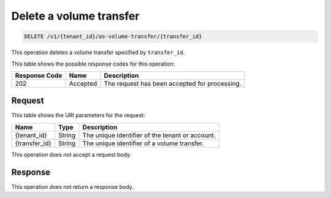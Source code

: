 .. _delete-volume-transfer:

Delete a volume transfer
^^^^^^^^^^^^^^^^^^^^^^^^^^^^^^^^^^^^^^^^^^^^^^^^^^^^^^^^^^^^^^^^^^^^^^^^^^^^^^^^

.. code::

    DELETE /v1/{tenant_id}/os-volume-transfer/​{transfer_id}​

This operation deletes a volume transfer specified by ``transfer_id``.

   


This table shows the possible response codes for this operation:


+--------------------------+-------------------------+-------------------------+
|Response Code             |Name                     |Description              |
+==========================+=========================+=========================+
|202                       |Accepted                 |The request has been     |
|                          |                         |accepted for processing. |
+--------------------------+-------------------------+-------------------------+


Request
""""""""""""""""




This table shows the URI parameters for the request:

+--------------------------+-------------------------+-------------------------+
|Name                      |Type                     |Description              |
+==========================+=========================+=========================+
|{tenant_id}               |String                   |The unique identifier of |
|                          |                         |the tenant or account.   |
+--------------------------+-------------------------+-------------------------+
|{transfer_id}             |String                   |The unique identifier of |
|                          |                         |a volume transfer.       |
+--------------------------+-------------------------+-------------------------+





This operation does not accept a request body.




Response
""""""""""""""""






This operation does not return a response body.




